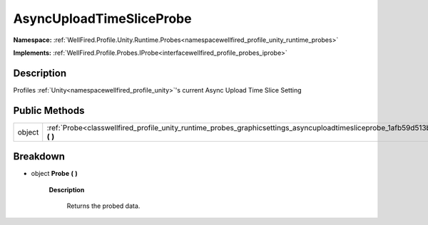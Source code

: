 .. _classwellfired_profile_unity_runtime_probes_graphicsettings_asyncuploadtimesliceprobe:

AsyncUploadTimeSliceProbe
==========================

**Namespace:** :ref:`WellFired.Profile.Unity.Runtime.Probes<namespacewellfired_profile_unity_runtime_probes>`

**Implements:** :ref:`WellFired.Profile.Probes.IProbe<interfacewellfired_profile_probes_iprobe>`


Description
------------

Profiles :ref:`Unity<namespacewellfired_profile_unity>`'s current Async Upload Time Slice Setting 

Public Methods
---------------

+-------------+------------------------------------------------------------------------------------------------------------------------------------------------------+
|object       |:ref:`Probe<classwellfired_profile_unity_runtime_probes_graphicsettings_asyncuploadtimesliceprobe_1afb59d513b3b2af640c71817986cde5b9>` **(**  **)**   |
+-------------+------------------------------------------------------------------------------------------------------------------------------------------------------+

Breakdown
----------

.. _classwellfired_profile_unity_runtime_probes_graphicsettings_asyncuploadtimesliceprobe_1afb59d513b3b2af640c71817986cde5b9:

- object **Probe** **(**  **)**

    **Description**

        Returns the probed data. 

